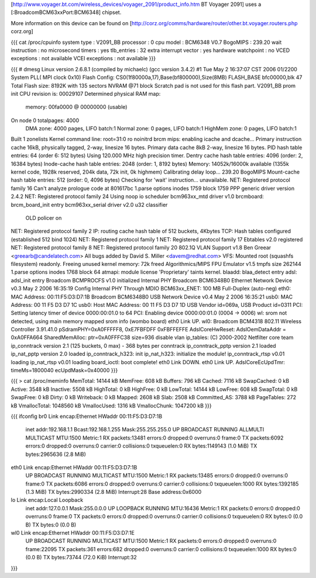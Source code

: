 [http://www.voyager.bt.com/wireless_devices/voyager_2091/product_info.htm BT Voyager 2091] uses a [:BroadcomBCM63xxPort:BCM6348] chipset. 

More information on this device can be found on [http://corz.org/comms/hardware/router/other.bt.voyager.routers.php corz.org]

{{{
cat /proc/cpuinfo
system type             : V2091_BB
processor               : 0
cpu model               : BCM6348 V0.7
BogoMIPS                : 239.20
wait instruction        : no
microsecond timers      : yes
tlb_entries             : 32
extra interrupt vector  : yes
hardware watchpoint     : no
VCED exceptions         : not available
VCEI exceptions         : not available
}}}

{{{
# dmesg
Linux version 2.6.8.1 (compiled by michaelc) (gcc version 3.4.2) #1 Tue May 2 16:37:07 CST 2006
01/2200 System PLL( MPI clock 0x10)
Flash Config: CS0(1f80000a,17),Base(bf800000),Size(8MB)
FLASH_BASE bfc00000,blk 47
Total Flash size: 8192K with 135 sectors NVRAM @71 block
Scratch pad is not used for this flash part.
V2091_BB prom init
CPU revision is: 00029107
Determined physical RAM map:
 memory: 00fa0000 @ 00000000 (usable)
On node 0 totalpages: 4000
  DMA zone: 4000 pages, LIFO batch:1
  Normal zone: 0 pages, LIFO batch:1
  HighMem zone: 0 pages, LIFO batch:1
Built 1 zonelists
Kernel command line: root=31:0 ro noinitrd
brcm mips: enabling icache and dcache...
Primary instruction cache 16kB, physically tagged, 2-way, linesize 16 bytes.
Primary data cache 8kB 2-way, linesize 16 bytes.
PID hash table entries: 64 (order 6: 512 bytes)
Using 120.000 MHz high precision timer.
Dentry cache hash table entries: 4096 (order: 2, 16384 bytes)
Inode-cache hash table entries: 2048 (order: 1, 8192 bytes)
Memory: 14052k/16000k available (1355k kernel code, 1928k reserved, 204k data, 72k init, 0k highmem)
Calibrating delay loop... 239.20 BogoMIPS
Mount-cache hash table entries: 512 (order: 0, 4096 bytes)
Checking for 'wait' instruction...  unavailable.
NET: Registered protocol family 16
Can't analyze prologue code at 801617bc
1.parse options inodes 1759 block 1759
PPP generic driver version 2.4.2
NET: Registered protocol family 24
Using noop io scheduler
bcm963xx_mtd driver v1.0
brcmboard: brcm_board_init entry
bcm963xx_serial driver v2.0
u32 classifier
    OLD policer on 
NET: Registered protocol family 2
IP: routing cache hash table of 512 buckets, 4Kbytes
TCP: Hash tables configured (established 512 bind 1024)
NET: Registered protocol family 1
NET: Registered protocol family 17
Ebtables v2.0 registered
NET: Registered protocol family 8
NET: Registered protocol family 20
802.1Q VLAN Support v1.8 Ben Greear <greearb@candelatech.com>
All bugs added by David S. Miller <davem@redhat.com>
VFS: Mounted root (squashfs filesystem) readonly.
Freeing unused kernel memory: 72k freed
Algorithmics/MIPS FPU Emulator v1.5
tmpfs size 262144
1.parse options inodes 1768 block 64
atmapi: module license 'Proprietary' taints kernel.
blaadd: blaa_detect entry
adsl: adsl_init entry
Broadcom BCMPROCFS v1.0 initialized
Internal PHY
Broadcom BCM6348B0 Ethernet Network Device v0.3 May  2 2006 16:35:19
Config Internal PHY Through MDIO
BCM63xx_ENET: 100 MB Full-Duplex (auto-neg)
eth0: MAC Address: 00:11:F5:D3:D7:1B
Broadcom BCM6348B0 USB Network Device v0.4 May  2 2006 16:35:21
usb0: MAC Address: 00 11 F5 D3 D7 1C
usb0: Host MAC Address: 00 11 F5 D3 D7 1D
USB Vendor id=069a, USB Product id=0311 
PCI: Setting latency timer of device 0000:00:01.0 to 64
PCI: Enabling device 0000:00:01.0 (0004 -> 0006)
wl: srom not detected, using main memory mapped srom info (wombo board)
eth0 Link UP.
wl0: Broadcom BCM4318 802.11 Wireless Controller 3.91.41.0
pSdramPHY=0xA0FFFFF8, 0xE7FBFDFF 0xFBFFEFFE
AdslCoreHwReset: AdslOemDataAddr = 0xA0FFA664
SharedMemAlloc: ptr=0xA0FFFC38 size=936
disable vlan
ip_tables: (C) 2000-2002 Netfilter core team
ip_conntrack version 2.1 (125 buckets, 0 max) - 368 bytes per conntrack
ip_conntrack_pptp version 2.1 loaded
ip_nat_pptp version 2.0 loaded
ip_conntrack_h323: init 
ip_nat_h323: initialize the module!
ip_conntrack_rtsp v0.01 loading
ip_nat_rtsp v0.01 loading
board_ioctl: boot complete!
eth0 Link DOWN.
eth0 Link UP.
AdslCoreEcUpdTmr: timeMs=1800040 ecUpdMask=0x40000
}}}

{{{
> cat /proc/meminfo
MemTotal:        14144 kB
MemFree:           608 kB
Buffers:           796 kB
Cached:           7116 kB
SwapCached:          0 kB
Active:           3548 kB
Inactive:         5508 kB
HighTotal:           0 kB
HighFree:            0 kB
LowTotal:        14144 kB
LowFree:           608 kB
SwapTotal:           0 kB
SwapFree:            0 kB
Dirty:               0 kB
Writeback:           0 kB
Mapped:           2608 kB
Slab:             2508 kB
Committed_AS:     3788 kB
PageTables:        272 kB
VmallocTotal:  1048560 kB
VmallocUsed:      1316 kB
VmallocChunk:  1047200 kB
}}}

{{{
ifconfig
br0             Link encap:Ethernet  HWaddr 00:11:F5:D3:D7:1B  
                inet addr:192.168.1.1  Bcast:192.168.1.255  Mask:255.255.255.0
                UP BROADCAST RUNNING ALLMULTI MULTICAST  MTU:1500  Metric:1
                RX packets:13481 errors:0 dropped:0 overruns:0 frame:0
                TX packets:6092 errors:0 dropped:0 overruns:0 carrier:0
                collisions:0 txqueuelen:0 
                RX bytes:1149143 (1.0 MiB)  TX bytes:2965636 (2.8 MiB)

eth0            Link encap:Ethernet  HWaddr 00:11:F5:D3:D7:1B  
                UP BROADCAST RUNNING MULTICAST  MTU:1500  Metric:1
                RX packets:13485 errors:0 dropped:0 overruns:0 frame:0
                TX packets:6086 errors:0 dropped:0 overruns:0 carrier:0
                collisions:0 txqueuelen:1000 
                RX bytes:1392185 (1.3 MiB)  TX bytes:2990334 (2.8 MiB)
                Interrupt:28 Base address:0x6000 

lo              Link encap:Local Loopback  
                inet addr:127.0.0.1  Mask:255.0.0.0
                UP LOOPBACK RUNNING  MTU:16436  Metric:1
                RX packets:0 errors:0 dropped:0 overruns:0 frame:0
                TX packets:0 errors:0 dropped:0 overruns:0 carrier:0
                collisions:0 txqueuelen:0 
                RX bytes:0 (0.0 B)  TX bytes:0 (0.0 B)

wl0             Link encap:Ethernet  HWaddr 00:11:F5:D3:D7:1E  
                UP BROADCAST RUNNING MULTICAST  MTU:1500  Metric:1
                RX packets:0 errors:0 dropped:0 overruns:0 frame:22095
                TX packets:361 errors:682 dropped:0 overruns:0 carrier:0
                collisions:0 txqueuelen:1000 
                RX bytes:0 (0.0 B)  TX bytes:73744 (72.0 KiB)
                Interrupt:32 
}}}
